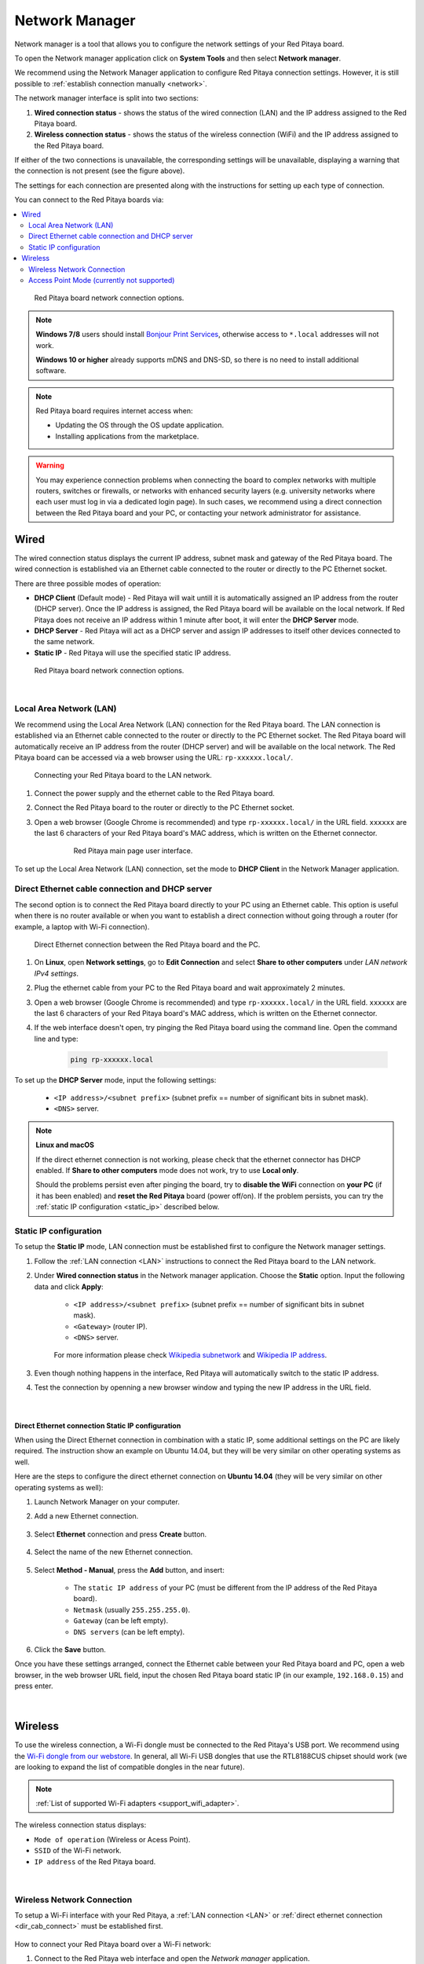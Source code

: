 .. _network_manager:

###############
Network Manager
###############

Network manager is a tool that allows you to configure the network settings of your Red Pitaya board.

To open the Network manager application click on **System Tools** and then select **Network manager**.

.. image:: img/instructions-connect.png
    :width: 800

We recommend using the Network Manager application to configure Red Pitaya connection settings. However, it is still possible to :ref:`establish connection manually <network>`.

.. image:: img/Network_manager_interface.png
    :width: 1000

The network manager interface is split into two sections:

1. **Wired connection status** - shows the status of the wired connection (LAN) and the IP address assigned to the Red Pitaya board.
2. **Wireless connection status** - shows the status of the wireless connection (WiFi) and the IP address assigned to the Red Pitaya board.

If either of the two connections is unavailable, the corresponding settings will be unavailable, displaying a warning that the connection is not present (see the figure above).

The settings for each connection are presented along with the instructions for setting up each type of connection.

You can connect to the Red Pitaya boards via:

.. contents::
    :local:
    :depth: 2
    :backlinks: none


.. figure:: img/connection-types.png
    :width: 1000

    Red Pitaya board network connection options.


.. note::

    **Windows 7/8** users should install `Bonjour Print Services <https://downloads.redpitaya.com/tools/BonjourPSSetup.exe>`_, otherwise access to ``*.local`` addresses will not work.

    **Windows 10 or higher** already supports mDNS and DNS-SD, so there is no need to install additional software.

.. note::

    Red Pitaya board requires internet access when:

    * Updating the OS through the OS update application.
    * Installing applications from the marketplace.

.. warning::

    You may experience connection problems when connecting the board to complex networks with multiple routers, switches or firewalls, or networks with enhanced security layers (e.g. university networks where each user must log in via a dedicated login page).
    In such cases, we recommend using a direct connection between the Red Pitaya board and your PC, or contacting your network administrator for assistance.

Wired
======

The wired connection status displays the current IP address, subnet mask and gateway of the Red Pitaya board. The wired connection is established via an Ethernet cable connected to the router or directly to the PC Ethernet socket.

There are three possible modes of operation:

* **DHCP Client** (Default mode) - Red Pitaya will wait untill it is automatically assigned an IP address from the router (DHCP server). Once the IP address is assigned, the Red Pitaya board will be available on the local network. If Red Pitaya does not receive an IP address within 1 minute after boot, it will enter the **DHCP Server** mode.
* **DHCP Server** - Red Pitaya will act as a DHCP server and assign IP addresses to itself other devices connected to the same network.
* **Static IP** - Red Pitaya will use the specified static IP address.

.. figure:: img/wired-settings-all.png
    :width: 1200

    Red Pitaya board network connection options.

|

.. _LAN:

Local Area Network (LAN)
-------------------------

We recommend using the Local Area Network (LAN) connection for the Red Pitaya board. The LAN connection is established via an Ethernet cable connected to the router or directly to the PC Ethernet socket.
The Red Pitaya board will automatically receive an IP address from the router (DHCP server) and will be available on the local network. The Red Pitaya board can be accessed via a web browser using the URL: ``rp-xxxxxx.local/``.

.. figure:: img/connection-schematic.png
    :width: 1200
    
    Connecting your Red Pitaya board to the LAN network.

1. Connect the power supply and the ethernet cable to the Red Pitaya board.
#. Connect the Red Pitaya board to the router or directly to the PC Ethernet socket.
#. Open a web browser (Google Chrome is recommended) and type ``rp-xxxxxx.local/`` in the URL field. ``xxxxxx`` are the last 6 characters of your Red Pitaya board's MAC address, which is written on the Ethernet connector.

    .. figure:: img/Main-web-interface.png
        :width: 1000

        Red Pitaya main page user interface.

To set up the Local Area Network (LAN) connection, set the mode to **DHCP Client** in the Network Manager application.

.. figure:: img/wired-settings-dhcp-client.png
    :width: 600



.. _dir_cab_connect:

Direct Ethernet cable connection and DHCP server
-------------------------------------------------

The second option is to connect the Red Pitaya board directly to your PC using an Ethernet cable. This option is useful when there is no router available or when you want to establish a direct connection without going through a router (for example, a laptop with Wi-Fi connection).

.. figure:: img/connection-scheme-direct.png
    :width: 1000

    Direct Ethernet connection between the Red Pitaya board and the PC.


1. On **Linux**, open **Network settings**, go to **Edit Connection** and select **Share to other computers** under *LAN network IPv4 settings*.
#. Plug the ethernet cable from your PC to the Red Pitaya board and wait approximately 2 minutes.
#. Open a web browser (Google Chrome is recommended) and type ``rp-xxxxxx.local/`` in the URL field. ``xxxxxx`` are the last 6 characters of your Red Pitaya board's MAC address, which is written on the Ethernet connector.
#. If the web interface doesn't open, try pinging the Red Pitaya board using the command line. Open the command line and type:

    .. code-block:: bash

        ping rp-xxxxxx.local


To set up the **DHCP Server** mode, input the following settings:

    * ``<IP address>/<subnet prefix>`` (subnet prefix == number of significant bits in subnet mask).
    * ``<DNS>`` server.

.. figure:: img/wired-settings-dhcp-server.png
    :width: 400


.. note::

    **Linux and macOS**
        
    If the direct ethernet connection is not working, please check that the ethernet connector has DHCP enabled. If **Share to other computers** mode does not work, try to use **Local only**.

    Should the problems persist even after pinging the board, try to **disable the WiFi** connection on **your PC** (if it has been enabled) and **reset the Red Pitaya** board (power off/on). If the problem persists, you can try the :ref:`static IP configuration <static_ip>` described below.


.. _static_ip:

Static IP configuration
-------------------------

To setup the **Static IP** mode, LAN connection must be established first to configure the Network manager settings.

1. Follow the :ref:`LAN connection <LAN>` instructions to connect the Red Pitaya board to the LAN network.

#. Under **Wired connection status** in the Network manager application. Choose the **Static** option. Input the following data and click **Apply**:

    * ``<IP address>/<subnet prefix>`` (subnet prefix == number of significant bits in subnet mask).
    * ``<Gateway>`` (router IP).
    * ``<DNS>`` server.

    .. figure:: img/wired-settings-static-IP.png
        :width: 400

    For more information please check `Wikipedia subnetwork <https://en.wikipedia.org/wiki/Subnetwork>`_ and `Wikipedia IP address <https://en.wikipedia.org/wiki/IP_address>`_.

#. Even though nothing happens in the interface, Red Pitaya will automatically switch to the static IP address.

#. Test the connection by openning a new browser window and typing the new IP address in the URL field.


    .. figure:: img/connection-static-IP.png
        :width: 1000

|

Direct Ethernet connection Static IP configuration
~~~~~~~~~~~~~~~~~~~~~~~~~~~~~~~~~~~~~~~~~~~~~~~~~~

When using the Direct Ethernet connection in combination with a static IP, some additional settings on the PC are likely required.
The instruction show an example on Ubuntu 14.04, but they will be very similar on other operating systems as well.

Here are the steps to configure the direct ethernet connection on **Ubuntu 14.04** (they will be very similar on other operating systems as well):

1. Launch Network Manager on your computer. 

#. Add a new Ethernet connection.

    .. figure:: img/static-IP-comp1.png
        :width: 400

#. Select **Ethernet** connection and press **Create** button.

    .. figure:: img/static-IP-comp2.png
        :width: 400

#. Select the name of the new Ethernet connection.

    .. figure:: img/static-IP-comp3.png
        :width: 400

#. Select **Method - Manual**, press the **Add** button, and insert:

    * The ``static IP address`` of your PC (must be different from the IP address of the Red Pitaya board).
    * ``Netmask`` (usually ``255.255.255.0``).
    * ``Gateway`` (can be left empty).
    * ``DNS servers`` (can be left empty).

    .. figure:: img/static-IP-comp4.png
        :width: 400

#. Click the **Save** button.


Once you have these settings arranged, connect the Ethernet cable between your Red Pitaya board and PC, open a web browser, in the web browser URL field, input the chosen Red Pitaya board static IP (in our example, ``192.168.0.15``) and press enter.

.. figure:: img/connection-static-IP.png
    :width: 1000

|


.. _wireless:

Wireless
=========

To use the wireless connection, a Wi-Fi dongle must be connected to the Red Pitaya's USB port. We recommend using the `Wi-Fi dongle from our webstore <https://redpitaya.com/product/red-pitaya-wi-fi-dongle/>`_. In general, all Wi-Fi USB dongles that use the RTL8188CUS chipset should work (we are looking to expand the list of compatible dongles in the near future).

.. note::

    :ref:`List of supported Wi-Fi adapters <support_wifi_adapter>`.

The wireless connection status displays:

* ``Mode of operation`` (Wireless or Acess Point).
* ``SSID`` of the Wi-Fi network.
* ``IP address`` of the Red Pitaya board.

.. figure:: img/wireless-settings-wifi.png
    :width: 600

|


Wireless Network Connection
----------------------------

To setup a Wi-Fi interface with your Red Pitaya, a :ref:`LAN connection <LAN>` or :ref:`direct ethernet connection <dir_cab_connect>` must be established first.

.. figure:: img/connection-scheme-wifi.png
    :width: 1200

How to connect your Red Pitaya board over a Wi-Fi network:
 
1.  Connect to the Red Pitaya web interface and open the *Network manager* application.

    .. figure:: img/instructions-connect.png
        :width: 800

#.  Insert a Wi-Fi dongle into the USB port on the Red Pitaya board. The system will automatically recognise it and enable the **Wireless status settings** on the right side of the web interface.

    .. figure:: img/wireless-settings-wifi.png
        :width: 600

#.  Select the desired Wi-Fi network, enter your password and press the **connect** button. If the Wi-Fi network is not listed, you can manually input the SSID and password of the Wi-Fi network or click **Refresh list** to rescan the available networks.

    .. figure:: img/Instructions-wifi.png
        :width: 600

#.  The Red Pitaya board will automatically connect to the selected Wi-Fi network. The connection process may take a few seconds. Once connected, the IP address of the Red Pitaya board will be displayed in the **Wireless connection settings**. If the interface does not update automatically, you can refresh the page in your web browser.

#.  Check the connection by inputting a Wi-Fi IP address in the web browser URL field and pressing enter.
   
    .. figure:: img/connection-wifi-IP.png
        :width: 1000

#.  Disconnect the LAN cable from the Red Pitaya board. Then open a new browser window and type the Wi-Fi IP address or the .local address (``rp-xxxxxx.local/``) in the URL field. ``xxxxxx`` are the last 6 characters of your Red Pitaya board's MAC address, which is written on the Ethernet connector.

#.  Restart the Red Pitaya board. Then retest the connection. Red Pitaya should automatically connect to the selected Wi-Fi network.

.. note::
    
    Wi-Fi networks are generally not as robust as wired connection, so you may experience decreased performance with some of the applications.


.. _access_point_mode:

Access Point Mode (currently not supported)
-------------------------------------------

Red Pitaya can act as an access point when there are no LAN or Wi-Fi networks available. This will allow you to connect your PC, laptop, tablet, or smartphone directly to the Red Pitaya over Wi-fi.

To setup the Access point mode, a :ref:`LAN connection <LAN>` or :ref:`direct ethernet connection <dir_cab_connect>` must be established with the board first.

.. figure:: img/connection-scheme-access-point.png
    :width: 1200

Here are the setps to set up the Access Point mode:

1. Connect the the Red Pitaya board using the :ref:`LAN connection <lan>` and open the *Network manager* application.
#. Insert a Wi-Fi dongle into the USB port on the Red Pitaya board. The system will automatically recognise it and enable the **Wireless status settings** on the right side of the web interface.
#. From the dropdown menu select the *Access point mode*.
#. Input a name and password to create an access point network. The password name should be at least eight characters long. Special characters are not allowed. The name of the access point network can be anything you like, but it is recommended to use a name that is easy to remember.
#. Disconnect the LAN cable from the Red Pitaya board. The Red Pitaya board will automatically switch to Access Point mode and create a new Wi-Fi network with the name you specified in the previous step.

    .. figure:: img/instructions-access-point.png
        :width: 800

#. Connect your PC, laptop, tablet, or phone to the network created by the Red Pitaya board.
#. Input the Access Point network IP address into the web browser URL field and press enter.
    
.. note::

    The Access point is automatically activated upon each boot until disabled in the Network Manager application.
   
.. note::
    
    The Red Pitaya's IP address in Access Point mode is always the same: ``192.168.128.1``.




